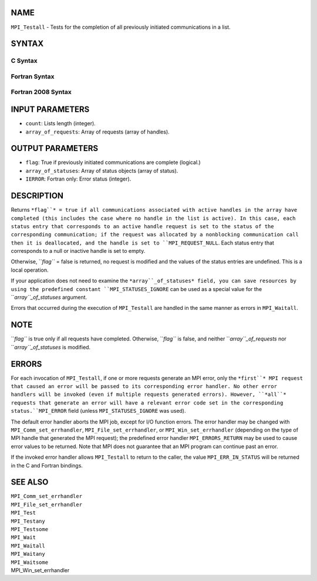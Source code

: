 NAME
----

``MPI_Testall`` - Tests for the completion of all previously initiated
communications in a list.

SYNTAX
------

C Syntax
~~~~~~~~
.. code-block:: c
   :linenos:

   #include <mpi.h>
   int MPI_Testall(int count, MPI_Request array_of_requests[],
   	int *flag, MPI_Status array_of_statuses[])

Fortran Syntax
~~~~~~~~~~~~~~
.. code-block:: fortran
   :linenos:

   USE MPI
   ! or the older form: INCLUDE 'mpif.h'
   MPI_TESTALL(COUNT, ARRAY_OF_REQUESTS, FLAG, ARRAY_OF_STATUSES,
   		IERROR)
   	LOGICAL	FLAG
   	INTEGER	COUNT, ARRAY_OF_REQUESTS(*)
   	INTEGER	ARRAY_OF_STATUSES(MPI_STATUS_SIZE,*), IERROR

Fortran 2008 Syntax
~~~~~~~~~~~~~~~~~~~
.. code-block:: fortran
   :linenos:

   USE mpi_f08
   MPI_Testall(count, array_of_requests, flag, array_of_statuses, ierror)
   	INTEGER, INTENT(IN) :: count
   	TYPE(MPI_Request), INTENT(INOUT) :: array_of_requests(count)
   	LOGICAL, INTENT(OUT) :: flag
   	TYPE(MPI_Status) :: array_of_statuses(*)
   	INTEGER, OPTIONAL, INTENT(OUT) :: ierror

INPUT PARAMETERS
----------------
* ``count``: Lists length (integer).
* ``array_of_requests``: Array of requests (array of handles).

OUTPUT PARAMETERS
-----------------
* ``flag``: True if previously initiated communications are complete (logical.)
* ``array_of_statuses``: Array of status objects (array of status).
* ``IERROR``: Fortran only: Error status (integer).

DESCRIPTION
-----------

Returns ``*flag``* = true if all communications associated with active
handles in the array have completed (this includes the case where no
handle in the list is active). In this case, each status entry that
corresponds to an active handle request is set to the status of the
corresponding communication; if the request was allocated by a
nonblocking communication call then it is deallocated, and the handle is
set to ``MPI_REQUEST_NULL``. Each status entry that corresponds to a null or
inactive handle is set to empty.

Otherwise, ``*flag``* = false is returned, no request is modified and the
values of the status entries are undefined. This is a local operation.

If your application does not need to examine the ``*array``_of_statuses*
field, you can save resources by using the predefined constant
``MPI_STATUSES_IGNORE`` can be used as a special value for the
``*array``_of_statuses* argument.

Errors that occurred during the execution of ``MPI_Testall`` are handled in
the same manner as errors in ``MPI_Waitall``.

NOTE
----

``*flag``* is true only if all requests have completed. Otherwise, ``*flag``* is
false, and neither ``*array``_of_requests* nor ``*array``_of_statuses* is
modified.

ERRORS
------

For each invocation of ``MPI_Testall``, if one or more requests generate an
MPI error, only the ``*first``* MPI request that caused an error will be
passed to its corresponding error handler. No other error handlers will
be invoked (even if multiple requests generated errors). However, ``*all``*
requests that generate an error will have a relevant error code set in
the corresponding status.``MPI_ERROR`` field (unless ``MPI_STATUSES_IGNORE`` was
used).

The default error handler aborts the MPI job, except for I/O function
errors. The error handler may be changed with ``MPI_Comm_set_errhandler``,
``MPI_File_set_errhandler``, or ``MPI_Win_set_errhandler`` (depending on the
type of MPI handle that generated the MPI request); the predefined error
handler ``MPI_ERRORS_RETURN`` may be used to cause error values to be
returned. Note that MPI does not guarantee that an MPI program can
continue past an error.

If the invoked error handler allows ``MPI_Testall`` to return to the caller,
the value ``MPI_ERR_IN_STATUS`` will be returned in the C and Fortran
bindings.

SEE ALSO
--------

| ``MPI_Comm_set_errhandler``
| ``MPI_File_set_errhandler``
| ``MPI_Test``
| ``MPI_Testany``
| ``MPI_Testsome``
| ``MPI_Wait``
| ``MPI_Waitall``
| ``MPI_Waitany``
| ``MPI_Waitsome``
| MPI_Win_set_errhandler
